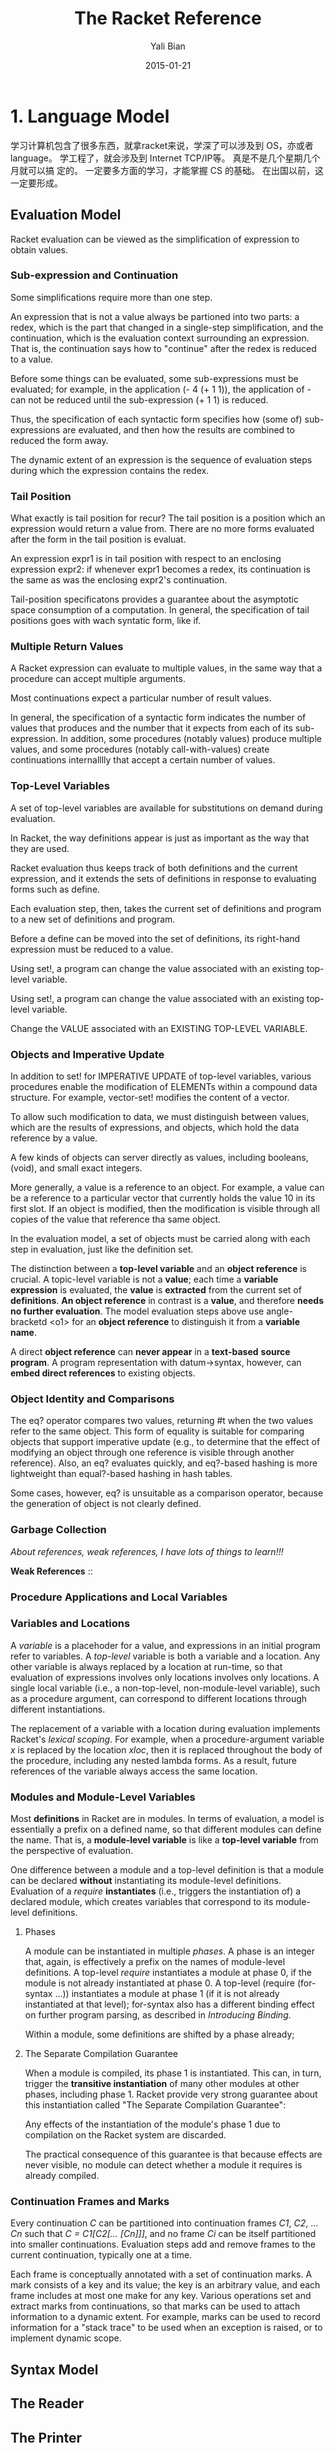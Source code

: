 #+TITLE:       The Racket Reference
#+AUTHOR:      Yali Bian
#+EMAIL:       byl.lisp@gmail.com
#+DATE:        2015-01-21


* 1. Language Model

  学习计算机包含了很多东西，就拿racket来说，学深了可以涉及到 OS，亦或者 language。 学工程了，就会涉及到 Internet TCP/IP等。 真是不是几个星期几个月就可以搞 定的。 一定要多方面的学习，才能掌握 CS 的基础。 在出国以前，这一定要形成。

** Evaluation Model

   Racket evaluation can be viewed as the simplification of expression to obtain values.

*** Sub-expression and Continuation

    Some simplifications require more than one step.

    An expression that is not a value always be partioned into two parts: a redex, which is the part that changed in a single-step simplification, and the continuation, which is the evaluation context surrounding an expression. That is, the continuation says how to "continue" after the redex is reduced to a value.

    Before some things can be evaluated, some sub-expressions must be evaluated; for example, in the application (- 4 (+ 1 1)), the application of - can not be reduced until the sub-expression (+ 1 1) is reduced.

    Thus, the specification of each syntactic form specifies how (some of) sub-expressions are evaluated, and then how the results are combined to reduced the form away.

    The dynamic extent of an expression is the sequence of evaluation steps during which the expression contains the redex.

*** Tail Position

    What exactly is tail position for recur? The tail position is a position which an expression would return a value from. There are no more forms evaluated after the form in the tail position is evaluat.

    An expression expr1 is in tail position with respect to an enclosing expression expr2: if whenever expr1 becomes a redex, its continuation is the same as was the enclosing expr2's continuation.

    Tail-position specificatons provides a guarantee about the asymptotic space consumption of a computation. In general, the specification of tail positions goes with wach syntatic form, like if.

*** Multiple Return Values

    A Racket expression can evaluate to multiple values, in the same way that a procedure can accept multiple arguments.

    Most continuations expect a particular number of result values.

    In general, the specification of a syntactic form indicates the number of values that produces and the number that it expects from each of its sub-expression. In addition, some procedures (notably values) produce multiple values, and some procedures (notably call-with-values) create continuations internalllly that accept a certain number of values.

*** Top-Level Variables

    A set of top-level variables are available for substitutions on demand during evaluation.

    In Racket, the way definitions appear is just as important as the way that they are used.

    Racket evaluation thus keeps track of both definitions and the current expression, and it extends the sets of definitions in response to evaluating forms such as define.

    Each evaluation step, then, takes the current set of definitions and program to a new set of definitions and program.

    Before a define can be moved into the set of definitions, its right-hand expression must be reduced to a value.

    Using set!, a program can change the value associated with an existing top-level variable.

    Using set!, a program can change the value associated with an existing top-level variable.

    Change the VALUE associated with an EXISTING TOP-LEVEL VARIABLE.

*** Objects and Imperative Update

    In addition to set! for IMPERATIVE UPDATE of top-level variables, various procedures enable the modification of ELEMENTs within a compound data structure. For example, vector-set! modifies the content of a vector.

    To allow such modification to data, we must distinguish between values, which are the results of expressions, and objects, which hold the data reference by a value.

    A few kinds of objects can server directly as values, including booleans, (void), and small exact integers.

    More generally, a value is a reference to an object. For example, a value can be a reference to a particular vector that currently holds the value 10 in its first slot. If an object is modified, then the modification is visible through all copies of the value that reference tha same object.

    In the evaluation model, a set of objects must be carried  along with each step in evaluation, just like the definition set.

    The distinction between a *top-level variable* and an *object reference* is crucial. A topic-level variable is not a *value*; each time a *variable expression* is evaluated, the *value* is *extracted* from the current set of *definitions*. *An object reference* in contrast is a *value*, and therefore *needs no further evaluation*. The model evaluation steps above use angle-bracketd <o1> for an *object reference* to distinguish it from a *variable name*.

    A direct *object reference* can *never appear* in a *text-based* *source program*. A program representation with datum->syntax, however, can *embed direct references* to existing objects.

*** Object Identity and Comparisons

    The eq? operator compares two values, returning #t when the two values refer to the same object. This form of equality is suitable for comparing objects that support imperative update (e.g., to determine that the effect of modifying an object through one reference is visible through another reference). Also, an eq? evaluates quickly, and eq?-based hashing is more lightweight than equal?-based hashing in hash tables.

    Some cases, however, eq? is unsuitable as a comparison operator, because the generation of object is not clearly defined.

*** Garbage Collection

    /About references, weak references, I have lots of things to learn!!!/

    *Weak References* ::

*** Procedure Applications and Local Variables
*** Variables and Locations

    A /variable/ is a placehoder for a value, and expressions in an initial program refer to variables. A /top-level/ variable is both a variable and a location. Any other variable is always replaced by a location at run-time, so that evaluation of expressions involves only locations involves only locations. A single local variable (i.e., a non-top-level, non-module-level variable), such as a procedure argument, can correspond to different locations through different instantiations.

    The replacement of a variable with a location during evaluation implements Racket's /lexical scoping/. For example, when a procedure-argument variable /x/ is replaced by the location /xloc/, then it is replaced throughout the body of the procedure, including any nested lambda forms. As a result, future references of the variable always access the same location.

*** Modules and Module-Level Variables

    Most *definitions* in Racket are in modules. In terms of evaluation, a model is essentially a prefix on a defined name, so that different modules can define the name. That is, a *module-level variable* is like a *top-level variable* from the perspective of evaluation.

    One difference between a module and a top-level definition is that a module can be declared *without* instantiating its module-level definitions. Evaluation of a /require/ *instantiates* (i.e., triggers the instantiation of) a declared module, which creates variables that correspond to its module-level definitions.

**** Phases

     A module can be instantiated in multiple /phases/. A phase is an integer that, again, is effectively a prefix on the names of module-level definitions. A top-level /require/ instantiates a module at phase 0, if the module is not already instantiated at phase 0. A top-level (require (for-syntax ...)) instantiates a module at phase 1 (if it is not already instantiated at that level); for-syntax also has a different binding effect on further program parsing, as described in /Introducing Binding/.

     Within a module, some definitions are shifted by a phase already;

**** The Separate Compilation Guarantee

     When a module is compiled, its phase 1 is instantiated. This can, in turn, trigger the *transitive instantiation* of many other modules at other phases, including phase 1. Racket provide very strong guarantee about this instantiation called "The Separate Compilation Guarantee":

     Any effects of the instantiation of the module's phase 1 due to compilation on the Racket system are discarded.

     The practical consequence of this guarantee is that because effects are never visible, no module can detect whether a module it requires is already compiled.








*** Continuation Frames and Marks

    Every continuation /C/ can be partitioned into continuation frames /C1/, /C2/, ... /Cn/ such that /C = C1[C2[... [Cn]]]/, and no frame /Ci/ can be itself partitioned into smaller continuations. Evaluation steps add and remove frames to the current continuation, typically one at a time.

    Each frame is conceptually annotated with a set of continuation marks. A mark consists of a key and its value; the key is an arbitrary value, and each frame includes at most one make for any key. Various operations set and extract marks from continuations, so that marks can be used to attach information to a dynamic extent. For example, marks can be used to record information for a "stack trace" to be used when an exception is raised, or to implement dynamic scope.

** Syntax Model
** The Reader
** The Printer

* 4. Datatypes

**       1. Booleans and Equlity
**       2. Numbers
**       3. String?
**       4. Byte Strings
**        5. Characters
**        6. Symbols
**       7. Regular Expresson
**       8. Keywords
**       9. Pairs and Lists
**       10. Mutable Pairs and Lists
**       11. Vectors
**       12. Boxes
**       13. Hash Tables
**       14. Sequences and Streams
           Sequences and streams abstract over iteration of elements in a collection. Sequences allow iteration with for macros or with sequence operations such as sequence-map. Streams are functional sequences that can be used either in a general way or a stream-specific way. Generators are closely related stateful objects that can be converted to a sequence and vice-versa.

***           1. Sequences
              A sequence encapsulates an ordered collection of values. The elements of a sequence can be extracted with one of the for syntax forms, with the procedures returned by sequence-generate, or by converting the sequence into a stream.



***           2. Streams

***           3. Generators

**       15. Dictionaries
**       16. Sets
**       17. Procedures
**       18. Void
**       19. Undefined
